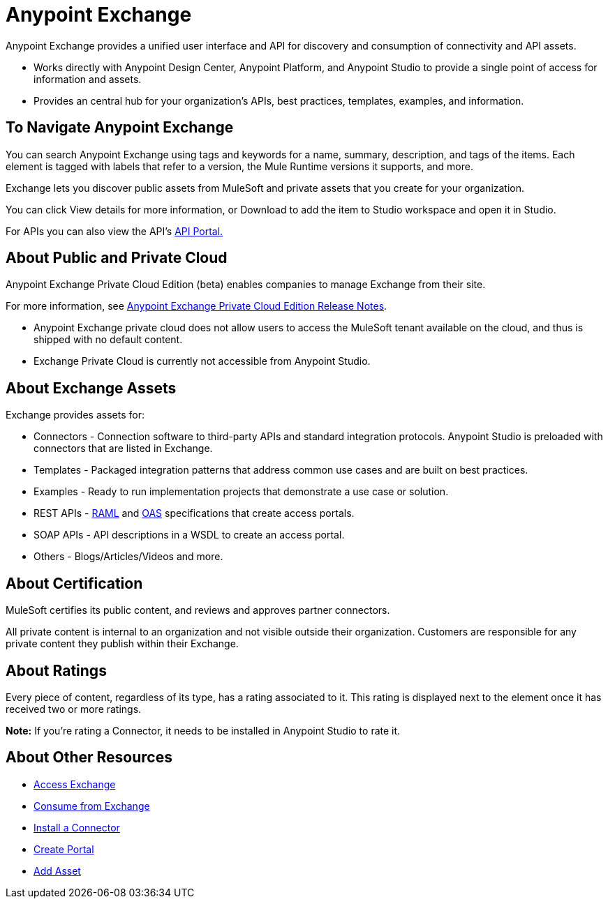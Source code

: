 = Anypoint Exchange
:keywords: exchange, exchange2, anypoint exchange

Anypoint Exchange provides a unified user interface and API for discovery and consumption of connectivity and API assets.   

* Works directly with Anypoint Design Center, Anypoint Platform, and Anypoint Studio
to provide a single point of access for information and assets.
* Provides an central hub for your organization’s APIs, best practices, templates, examples, and information.

== To Navigate Anypoint Exchange

You can search Anypoint Exchange using tags and keywords for a name, summary, description, and tags of the items. Each element is tagged with labels that refer to a version, the Mule Runtime versions it supports, and more. 

Exchange lets you discover public assets from MuleSoft and private assets that you create for your organization. 

You can click View details for more information, or Download to add the item to  Studio workspace and open it in Studio.

For APIs you can also view the API's link:/api-manager/engaging-users-of-your-api[API Portal.]

== About Public and Private Cloud

Anypoint Exchange Private Cloud Edition (beta) enables companies to manage 
Exchange from their site.

For more information, see link:/release-notes/exchange-on-prem-release-notes[Anypoint Exchange Private Cloud Edition Release Notes].

* Anypoint Exchange private cloud does not allow users to access the MuleSoft tenant available on the cloud, and thus is shipped with no default content.
* Exchange Private Cloud is currently not accessible from Anypoint Studio.

== About Exchange Assets

Exchange provides assets for:

* Connectors - Connection software to third-party APIs and standard integration protocols. Anypoint Studio is preloaded with connectors that are listed in Exchange. 
* Templates - Packaged integration patterns that address common use cases and are built on best practices. 
* Examples - Ready to run implementation projects that demonstrate a use case or solution.
* REST APIs - link:https://www.raml.org[RAML] and link:https://www.openapis.org/[OAS] specifications that create access portals.
* SOAP APIs - API descriptions in a WSDL to create an access portal.
* Others - Blogs/Articles/Videos and more.

== About Certification

MuleSoft certifies its public content, and reviews and approves partner connectors. 

All private content is internal to an organization and not visible outside their organization. Customers are responsible for any private content they publish within their Exchange.

== About Ratings

Every piece of content, regardless of its type, has a rating associated to it. This rating is displayed next to the element once it has received two or more ratings.

*Note:* If you're rating a Connector, it needs to be installed in Anypoint Studio to rate it.

== About Other Resources

* link:/anypoint-exchange/access[Access Exchange]
* link:/anypoint-exchange/consume[Consume from Exchange]
* link:/anypoint-exchange/install-connector[Install a Connector]
* link:/anypoint-exchange/create-portal[Create Portal]
* link:/anypoint-exchange/add-asset[Add Asset]

